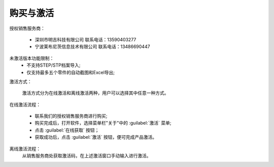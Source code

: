 购买与激活
==========

授权销售服务商：

      * 深圳市明吉科技有限公司
        联系电话：13590403277
      * 宁波莱布尼茨信息技术有限公司
        联系电话：13486690447

未激活版本功能限制：
    * 不支持STEP/STP档案导入;
    * 仅支持最多五个零件的自动截图和Excel导出;

激活方式：

     激活方式分为在线激活和离线激活两种，用户可以选择其中任意一种方式。

在线激活流程：

    * 联系我们的授权销售服务商进行购买;
    * 购买完成后，打开软件，选择菜单栏"关于"中的 :guilabel:`激活` 菜单;
    * 点击 :guilabel:`在线获取` 按钮；
    * 获取成功后，点击 :guilabel:`激活` 按钮，便可完成产品激活。

离线激活流程：
    从销售服务商处获取激活码，在上述激活窗口手动输入进行激活。





